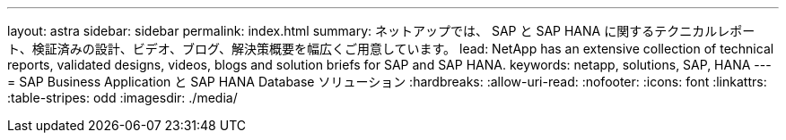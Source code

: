 ---
layout: astra 
sidebar: sidebar 
permalink: index.html 
summary: ネットアップでは、 SAP と SAP HANA に関するテクニカルレポート、検証済みの設計、ビデオ、ブログ、解決策概要を幅広くご用意しています。 
lead: NetApp has an extensive collection of technical reports, validated designs, videos, blogs and solution briefs for SAP and SAP HANA. 
keywords: netapp, solutions, SAP, HANA 
---
= SAP Business Application と SAP HANA Database ソリューション
:hardbreaks:
:allow-uri-read: 
:nofooter: 
:icons: font
:linkattrs: 
:table-stripes: odd
:imagesdir: ./media/


